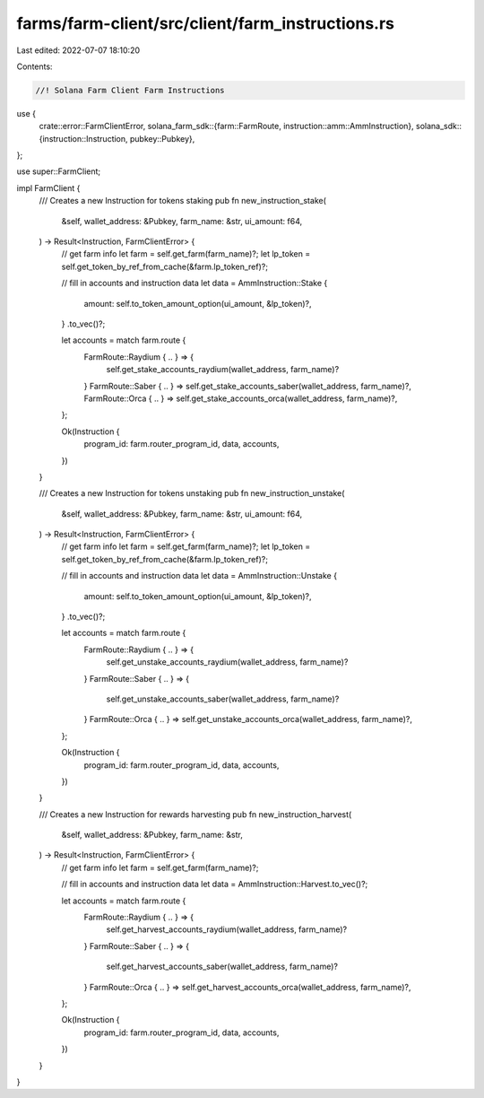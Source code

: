farms/farm-client/src/client/farm_instructions.rs
=================================================

Last edited: 2022-07-07 18:10:20

Contents:

.. code-block:: rs

    //! Solana Farm Client Farm Instructions

use {
    crate::error::FarmClientError,
    solana_farm_sdk::{farm::FarmRoute, instruction::amm::AmmInstruction},
    solana_sdk::{instruction::Instruction, pubkey::Pubkey},
};

use super::FarmClient;

impl FarmClient {
    /// Creates a new Instruction for tokens staking
    pub fn new_instruction_stake(
        &self,
        wallet_address: &Pubkey,
        farm_name: &str,
        ui_amount: f64,
    ) -> Result<Instruction, FarmClientError> {
        // get farm info
        let farm = self.get_farm(farm_name)?;
        let lp_token = self.get_token_by_ref_from_cache(&farm.lp_token_ref)?;

        // fill in accounts and instruction data
        let data = AmmInstruction::Stake {
            amount: self.to_token_amount_option(ui_amount, &lp_token)?,
        }
        .to_vec()?;

        let accounts = match farm.route {
            FarmRoute::Raydium { .. } => {
                self.get_stake_accounts_raydium(wallet_address, farm_name)?
            }
            FarmRoute::Saber { .. } => self.get_stake_accounts_saber(wallet_address, farm_name)?,
            FarmRoute::Orca { .. } => self.get_stake_accounts_orca(wallet_address, farm_name)?,
        };

        Ok(Instruction {
            program_id: farm.router_program_id,
            data,
            accounts,
        })
    }

    /// Creates a new Instruction for tokens unstaking
    pub fn new_instruction_unstake(
        &self,
        wallet_address: &Pubkey,
        farm_name: &str,
        ui_amount: f64,
    ) -> Result<Instruction, FarmClientError> {
        // get farm info
        let farm = self.get_farm(farm_name)?;
        let lp_token = self.get_token_by_ref_from_cache(&farm.lp_token_ref)?;

        // fill in accounts and instruction data
        let data = AmmInstruction::Unstake {
            amount: self.to_token_amount_option(ui_amount, &lp_token)?,
        }
        .to_vec()?;

        let accounts = match farm.route {
            FarmRoute::Raydium { .. } => {
                self.get_unstake_accounts_raydium(wallet_address, farm_name)?
            }
            FarmRoute::Saber { .. } => {
                self.get_unstake_accounts_saber(wallet_address, farm_name)?
            }
            FarmRoute::Orca { .. } => self.get_unstake_accounts_orca(wallet_address, farm_name)?,
        };

        Ok(Instruction {
            program_id: farm.router_program_id,
            data,
            accounts,
        })
    }

    /// Creates a new Instruction for rewards harvesting
    pub fn new_instruction_harvest(
        &self,
        wallet_address: &Pubkey,
        farm_name: &str,
    ) -> Result<Instruction, FarmClientError> {
        // get farm info
        let farm = self.get_farm(farm_name)?;

        // fill in accounts and instruction data
        let data = AmmInstruction::Harvest.to_vec()?;

        let accounts = match farm.route {
            FarmRoute::Raydium { .. } => {
                self.get_harvest_accounts_raydium(wallet_address, farm_name)?
            }
            FarmRoute::Saber { .. } => {
                self.get_harvest_accounts_saber(wallet_address, farm_name)?
            }
            FarmRoute::Orca { .. } => self.get_harvest_accounts_orca(wallet_address, farm_name)?,
        };

        Ok(Instruction {
            program_id: farm.router_program_id,
            data,
            accounts,
        })
    }
}


